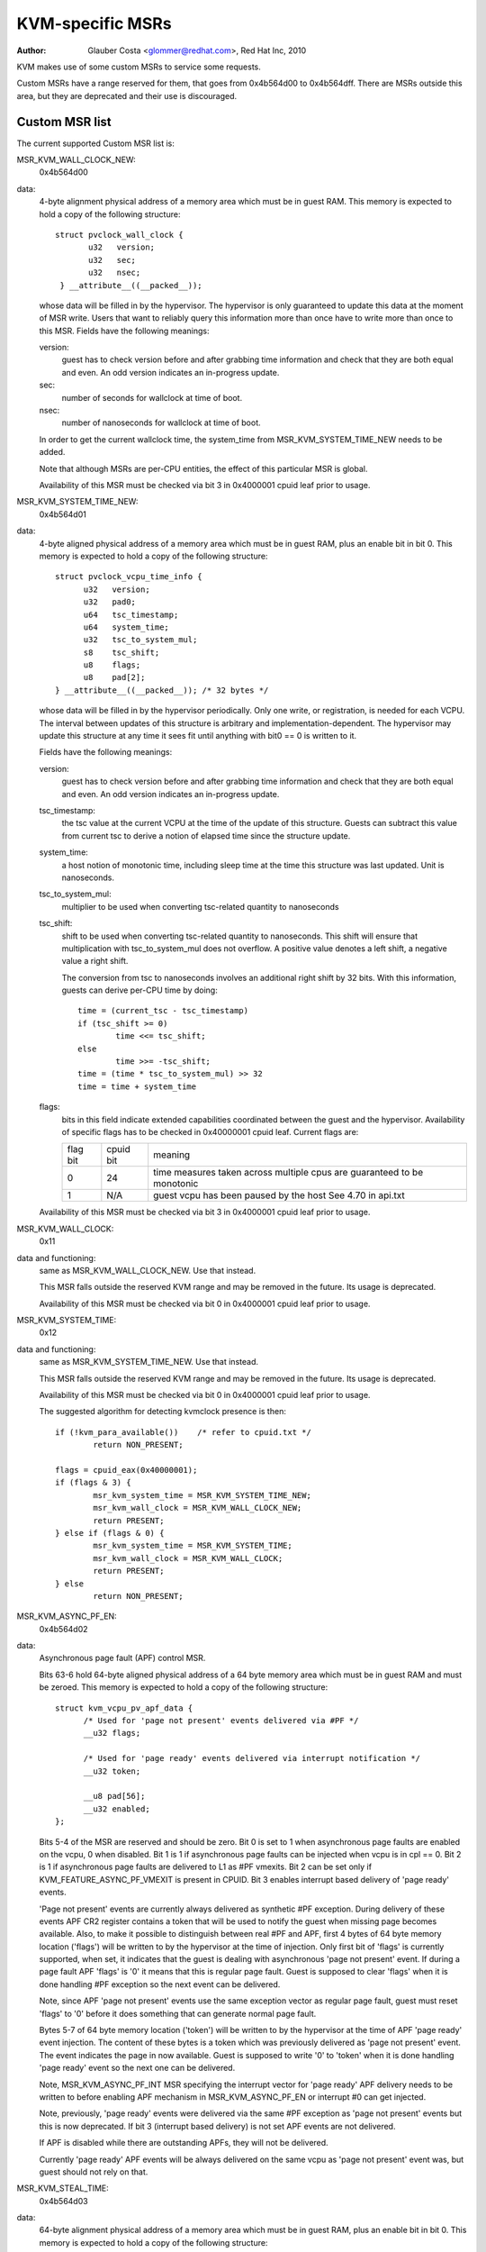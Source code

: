 .. SPDX-License-Identifier: GPL-2.0

=================
KVM-specific MSRs
=================

:Author: Glauber Costa <glommer@redhat.com>, Red Hat Inc, 2010

KVM makes use of some custom MSRs to service some requests.

Custom MSRs have a range reserved for them, that goes from
0x4b564d00 to 0x4b564dff. There are MSRs outside this area,
but they are deprecated and their use is discouraged.

Custom MSR list
---------------

The current supported Custom MSR list is:

MSR_KVM_WALL_CLOCK_NEW:
	0x4b564d00

data:
	4-byte alignment physical address of a memory area which must be
	in guest RAM. This memory is expected to hold a copy of the following
	structure::

	 struct pvclock_wall_clock {
		u32   version;
		u32   sec;
		u32   nsec;
	  } __attribute__((__packed__));

	whose data will be filled in by the hypervisor. The hypervisor is only
	guaranteed to update this data at the moment of MSR write.
	Users that want to reliably query this information more than once have
	to write more than once to this MSR. Fields have the following meanings:

	version:
		guest has to check version before and after grabbing
		time information and check that they are both equal and even.
		An odd version indicates an in-progress update.

	sec:
		 number of seconds for wallclock at time of boot.

	nsec:
		 number of nanoseconds for wallclock at time of boot.

	In order to get the current wallclock time, the system_time from
	MSR_KVM_SYSTEM_TIME_NEW needs to be added.

	Note that although MSRs are per-CPU entities, the effect of this
	particular MSR is global.

	Availability of this MSR must be checked via bit 3 in 0x4000001 cpuid
	leaf prior to usage.

MSR_KVM_SYSTEM_TIME_NEW:
	0x4b564d01

data:
	4-byte aligned physical address of a memory area which must be in
	guest RAM, plus an enable bit in bit 0. This memory is expected to hold
	a copy of the following structure::

	  struct pvclock_vcpu_time_info {
		u32   version;
		u32   pad0;
		u64   tsc_timestamp;
		u64   system_time;
		u32   tsc_to_system_mul;
		s8    tsc_shift;
		u8    flags;
		u8    pad[2];
	  } __attribute__((__packed__)); /* 32 bytes */

	whose data will be filled in by the hypervisor periodically. Only one
	write, or registration, is needed for each VCPU. The interval between
	updates of this structure is arbitrary and implementation-dependent.
	The hypervisor may update this structure at any time it sees fit until
	anything with bit0 == 0 is written to it.

	Fields have the following meanings:

	version:
		guest has to check version before and after grabbing
		time information and check that they are both equal and even.
		An odd version indicates an in-progress update.

	tsc_timestamp:
		the tsc value at the current VCPU at the time
		of the update of this structure. Guests can subtract this value
		from current tsc to derive a notion of elapsed time since the
		structure update.

	system_time:
		a host notion of monotonic time, including sleep
		time at the time this structure was last updated. Unit is
		nanoseconds.

	tsc_to_system_mul:
		multiplier to be used when converting
		tsc-related quantity to nanoseconds

	tsc_shift:
		shift to be used when converting tsc-related
		quantity to nanoseconds. This shift will ensure that
		multiplication with tsc_to_system_mul does not overflow.
		A positive value denotes a left shift, a negative value
		a right shift.

		The conversion from tsc to nanoseconds involves an additional
		right shift by 32 bits. With this information, guests can
		derive per-CPU time by doing::

			time = (current_tsc - tsc_timestamp)
			if (tsc_shift >= 0)
				time <<= tsc_shift;
			else
				time >>= -tsc_shift;
			time = (time * tsc_to_system_mul) >> 32
			time = time + system_time

	flags:
		bits in this field indicate extended capabilities
		coordinated between the guest and the hypervisor. Availability
		of specific flags has to be checked in 0x40000001 cpuid leaf.
		Current flags are:


		+-----------+--------------+----------------------------------+
		| flag bit  | cpuid bit    | meaning			      |
		+-----------+--------------+----------------------------------+
		|	    |		   | time measures taken across       |
		|    0      |	   24      | multiple cpus are guaranteed to  |
		|	    |		   | be monotonic		      |
		+-----------+--------------+----------------------------------+
		|	    |		   | guest vcpu has been paused by    |
		|    1	    |	  N/A	   | the host			      |
		|	    |		   | See 4.70 in api.txt	      |
		+-----------+--------------+----------------------------------+

	Availability of this MSR must be checked via bit 3 in 0x4000001 cpuid
	leaf prior to usage.


MSR_KVM_WALL_CLOCK:
	0x11

data and functioning:
	same as MSR_KVM_WALL_CLOCK_NEW. Use that instead.

	This MSR falls outside the reserved KVM range and may be removed in the
	future. Its usage is deprecated.

	Availability of this MSR must be checked via bit 0 in 0x4000001 cpuid
	leaf prior to usage.

MSR_KVM_SYSTEM_TIME:
	0x12

data and functioning:
	same as MSR_KVM_SYSTEM_TIME_NEW. Use that instead.

	This MSR falls outside the reserved KVM range and may be removed in the
	future. Its usage is deprecated.

	Availability of this MSR must be checked via bit 0 in 0x4000001 cpuid
	leaf prior to usage.

	The suggested algorithm for detecting kvmclock presence is then::

		if (!kvm_para_available())    /* refer to cpuid.txt */
			return NON_PRESENT;

		flags = cpuid_eax(0x40000001);
		if (flags & 3) {
			msr_kvm_system_time = MSR_KVM_SYSTEM_TIME_NEW;
			msr_kvm_wall_clock = MSR_KVM_WALL_CLOCK_NEW;
			return PRESENT;
		} else if (flags & 0) {
			msr_kvm_system_time = MSR_KVM_SYSTEM_TIME;
			msr_kvm_wall_clock = MSR_KVM_WALL_CLOCK;
			return PRESENT;
		} else
			return NON_PRESENT;

MSR_KVM_ASYNC_PF_EN:
	0x4b564d02

data:
	Asynchronous page fault (APF) control MSR.

	Bits 63-6 hold 64-byte aligned physical address of a 64 byte memory area
	which must be in guest RAM and must be zeroed. This memory is expected
	to hold a copy of the following structure::

	  struct kvm_vcpu_pv_apf_data {
		/* Used for 'page not present' events delivered via #PF */
		__u32 flags;

		/* Used for 'page ready' events delivered via interrupt notification */
		__u32 token;

		__u8 pad[56];
		__u32 enabled;
	  };

	Bits 5-4 of the MSR are reserved and should be zero. Bit 0 is set to 1
	when asynchronous page faults are enabled on the vcpu, 0 when disabled.
	Bit 1 is 1 if asynchronous page faults can be injected when vcpu is in
	cpl == 0. Bit 2 is 1 if asynchronous page faults are delivered to L1 as
	#PF vmexits.  Bit 2 can be set only if KVM_FEATURE_ASYNC_PF_VMEXIT is
	present in CPUID. Bit 3 enables interrupt based delivery of 'page ready'
	events.

	'Page not present' events are currently always delivered as synthetic
	#PF exception. During delivery of these events APF CR2 register contains
	a token that will be used to notify the guest when missing page becomes
	available. Also, to make it possible to distinguish between real #PF and
	APF, first 4 bytes of 64 byte memory location ('flags') will be written
	to by the hypervisor at the time of injection. Only first bit of 'flags'
	is currently supported, when set, it indicates that the guest is dealing
	with asynchronous 'page not present' event. If during a page fault APF
	'flags' is '0' it means that this is regular page fault. Guest is
	supposed to clear 'flags' when it is done handling #PF exception so the
	next event can be delivered.

	Note, since APF 'page not present' events use the same exception vector
	as regular page fault, guest must reset 'flags' to '0' before it does
	something that can generate normal page fault.

	Bytes 5-7 of 64 byte memory location ('token') will be written to by the
	hypervisor at the time of APF 'page ready' event injection. The content
	of these bytes is a token which was previously delivered as 'page not
	present' event. The event indicates the page in now available. Guest is
	supposed to write '0' to 'token' when it is done handling 'page ready'
	event so the next one can be delivered.

	Note, MSR_KVM_ASYNC_PF_INT MSR specifying the interrupt vector for 'page
	ready' APF delivery needs to be written to before enabling APF mechanism
	in MSR_KVM_ASYNC_PF_EN or interrupt #0 can get injected.

	Note, previously, 'page ready' events were delivered via the same #PF
	exception as 'page not present' events but this is now deprecated. If
	bit 3 (interrupt based delivery) is not set APF events are not delivered.

	If APF is disabled while there are outstanding APFs, they will
	not be delivered.

	Currently 'page ready' APF events will be always delivered on the
	same vcpu as 'page not present' event was, but guest should not rely on
	that.

MSR_KVM_STEAL_TIME:
	0x4b564d03

data:
	64-byte alignment physical address of a memory area which must be
	in guest RAM, plus an enable bit in bit 0. This memory is expected to
	hold a copy of the following structure::

	  struct kvm_steal_time {
		__u64 steal;
		__u32 version;
		__u32 flags;
		__u8  preempted;
		__u8  u8_pad[3];
		__u32 pad[11];
	  }

	whose data will be filled in by the hypervisor periodically. Only one
	write, or registration, is needed for each VCPU. The interval between
	updates of this structure is arbitrary and implementation-dependent.
	The hypervisor may update this structure at any time it sees fit until
	anything with bit0 == 0 is written to it. Guest is required to make sure
	this structure is initialized to zero.

	Fields have the following meanings:

	version:
		a sequence counter. In other words, guest has to check
		this field before and after grabbing time information and make
		sure they are both equal and even. An odd version indicates an
		in-progress update.

	flags:
		At this point, always zero. May be used to indicate
		changes in this structure in the future.

	steal:
		the amount of time in which this vCPU did not run, in
		nanoseconds. Time during which the vcpu is idle, will not be
		reported as steal time.

	preempted:
		indicate the vCPU who owns this struct is running or
		not. Non-zero values mean the vCPU has been preempted. Zero
		means the vCPU is not preempted. NOTE, it is always zero if the
		the hypervisor doesn't support this field.

MSR_KVM_EOI_EN:
	0x4b564d04

data:
	Bit 0 is 1 when PV end of interrupt is enabled on the vcpu; 0
	when disabled.  Bit 1 is reserved and must be zero.  When PV end of
	interrupt is enabled (bit 0 set), bits 63-2 hold a 4-byte aligned
	physical address of a 4 byte memory area which must be in guest RAM and
	must be zeroed.

	The first, least significant bit of 4 byte memory location will be
	written to by the hypervisor, typically at the time of interrupt
	injection.  Value of 1 means that guest can skip writing EOI to the apic
	(using MSR or MMIO write); instead, it is sufficient to signal
	EOI by clearing the bit in guest memory - this location will
	later be polled by the hypervisor.
	Value of 0 means that the EOI write is required.

	It is always safe for the guest to ignore the optimization and perform
	the APIC EOI write anyway.

	Hypervisor is guaranteed to only modify this least
	significant bit while in the current VCPU context, this means that
	guest does not need to use either lock prefix or memory ordering
	primitives to synchronise with the hypervisor.

	However, hypervisor can set and clear this memory bit at any time:
	therefore to make sure hypervisor does not interrupt the
	guest and clear the least significant bit in the memory area
	in the window between guest testing it to detect
	whether it can skip EOI apic write and between guest
	clearing it to signal EOI to the hypervisor,
	guest must both read the least significant bit in the memory area and
	clear it using a single CPU instruction, such as test and clear, or
	compare and exchange.

MSR_KVM_POLL_CONTROL:
	0x4b564d05

	Control host-side polling.

data:
	Bit 0 enables (1) or disables (0) host-side HLT polling logic.

	KVM guests can request the host not to poll on HLT, for example if
	they are performing polling themselves.

MSR_KVM_ASYNC_PF_INT:
	0x4b564d06

data:
	Second asynchronous page fault (APF) control MSR.

	Bits 0-7: APIC vector for delivery of 'page ready' APF events.
	Bits 8-63: Reserved

	Interrupt vector for asynchnonous 'page ready' notifications delivery.
	The vector has to be set up before asynchronous page fault mechanism
	is enabled in MSR_KVM_ASYNC_PF_EN.
